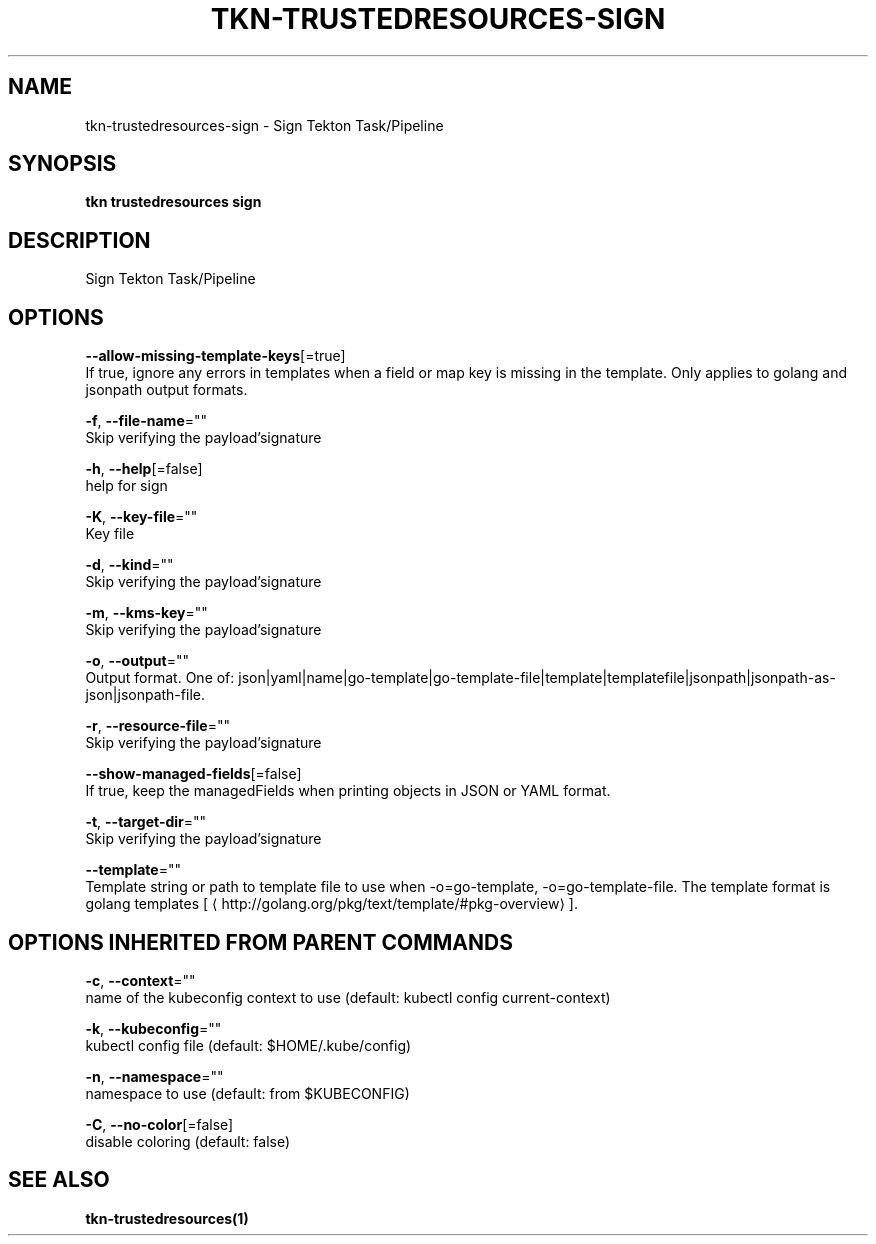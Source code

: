 .TH "TKN\-TRUSTEDRESOURCES\-SIGN" "1" "" "Auto generated by spf13/cobra" "" 
.nh
.ad l


.SH NAME
.PP
tkn\-trustedresources\-sign \- Sign Tekton Task/Pipeline


.SH SYNOPSIS
.PP
\fBtkn trustedresources sign\fP


.SH DESCRIPTION
.PP
Sign Tekton Task/Pipeline


.SH OPTIONS
.PP
\fB\-\-allow\-missing\-template\-keys\fP[=true]
    If true, ignore any errors in templates when a field or map key is missing in the template. Only applies to golang and jsonpath output formats.

.PP
\fB\-f\fP, \fB\-\-file\-name\fP=""
    Skip verifying the payload'signature

.PP
\fB\-h\fP, \fB\-\-help\fP[=false]
    help for sign

.PP
\fB\-K\fP, \fB\-\-key\-file\fP=""
    Key file

.PP
\fB\-d\fP, \fB\-\-kind\fP=""
    Skip verifying the payload'signature

.PP
\fB\-m\fP, \fB\-\-kms\-key\fP=""
    Skip verifying the payload'signature

.PP
\fB\-o\fP, \fB\-\-output\fP=""
    Output format. One of: json|yaml|name|go\-template|go\-template\-file|template|templatefile|jsonpath|jsonpath\-as\-json|jsonpath\-file.

.PP
\fB\-r\fP, \fB\-\-resource\-file\fP=""
    Skip verifying the payload'signature

.PP
\fB\-\-show\-managed\-fields\fP[=false]
    If true, keep the managedFields when printing objects in JSON or YAML format.

.PP
\fB\-t\fP, \fB\-\-target\-dir\fP=""
    Skip verifying the payload'signature

.PP
\fB\-\-template\fP=""
    Template string or path to template file to use when \-o=go\-template, \-o=go\-template\-file. The template format is golang templates [
\[la]http://golang.org/pkg/text/template/#pkg-overview\[ra]].


.SH OPTIONS INHERITED FROM PARENT COMMANDS
.PP
\fB\-c\fP, \fB\-\-context\fP=""
    name of the kubeconfig context to use (default: kubectl config current\-context)

.PP
\fB\-k\fP, \fB\-\-kubeconfig\fP=""
    kubectl config file (default: $HOME/.kube/config)

.PP
\fB\-n\fP, \fB\-\-namespace\fP=""
    namespace to use (default: from $KUBECONFIG)

.PP
\fB\-C\fP, \fB\-\-no\-color\fP[=false]
    disable coloring (default: false)


.SH SEE ALSO
.PP
\fBtkn\-trustedresources(1)\fP
